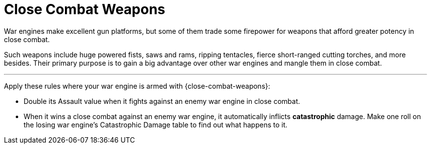 = Close Combat Weapons

War engines make excellent gun platforms, but some of them trade some firepower for weapons that afford greater potency in close combat.

Such weapons include huge powered fists, saws and rams, ripping tentacles, fierce short-ranged cutting torches, and more besides.
Their primary purpose is to gain a big advantage over other war engines and mangle them in close combat.

---

Apply these rules where your war engine is armed with {close-combat-weapons}:

* Double its Assault value when it fights against an enemy war engine in close combat.
* When it wins a close combat against an enemy war engine, it automatically inflicts *catastrophic* damage.
Make one roll on the losing war engine's Catastrophic Damage table to find out what happens to it.